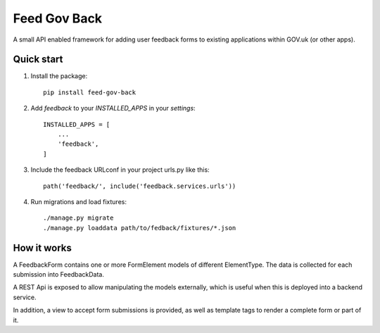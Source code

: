 =====
Feed Gov Back
=====

A small API enabled framework for adding user feedback forms to existing applications within GOV.uk (or other apps).


Quick start
-----------

1. Install the package::

    pip install feed-gov-back


2. Add `feedback` to your `INSTALLED_APPS` in your `settings`::

    INSTALLED_APPS = [
        ...
        'feedback',
    ]

3. Include the feedback URLconf in your project urls.py like this::

    path('feedback/', include('feedback.services.urls'))

4. Run migrations and load fixtures::

    ./manage.py migrate
    ./manage.py loaddata path/to/fedback/fixtures/*.json


How it works
-------------
A FeedbackForm contains one or more FormElement models of different ElementType.
The data is collected for each submission into FeedbackData.

A REST Api is exposed to allow manipulating the models externally, which is useful when this is deployed
into a backend service.

In addition, a view to accept form submissions is provided, as well as template tags to render a complete form
or part of it.
